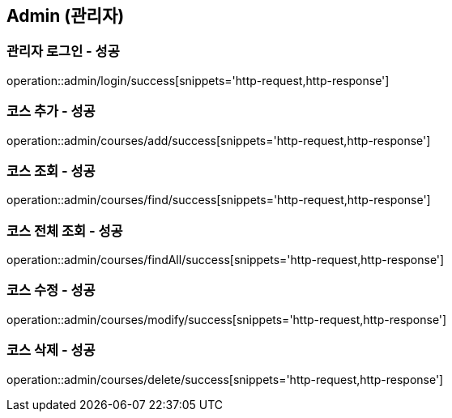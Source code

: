 == Admin (관리자)

=== 관리자 로그인 - 성공
operation::admin/login/success[snippets='http-request,http-response']

=== 코스 추가 - 성공
operation::admin/courses/add/success[snippets='http-request,http-response']

=== 코스 조회 - 성공
operation::admin/courses/find/success[snippets='http-request,http-response']

=== 코스 전체 조회 - 성공
operation::admin/courses/findAll/success[snippets='http-request,http-response']

=== 코스 수정 - 성공
operation::admin/courses/modify/success[snippets='http-request,http-response']

=== 코스 삭제 - 성공
operation::admin/courses/delete/success[snippets='http-request,http-response']